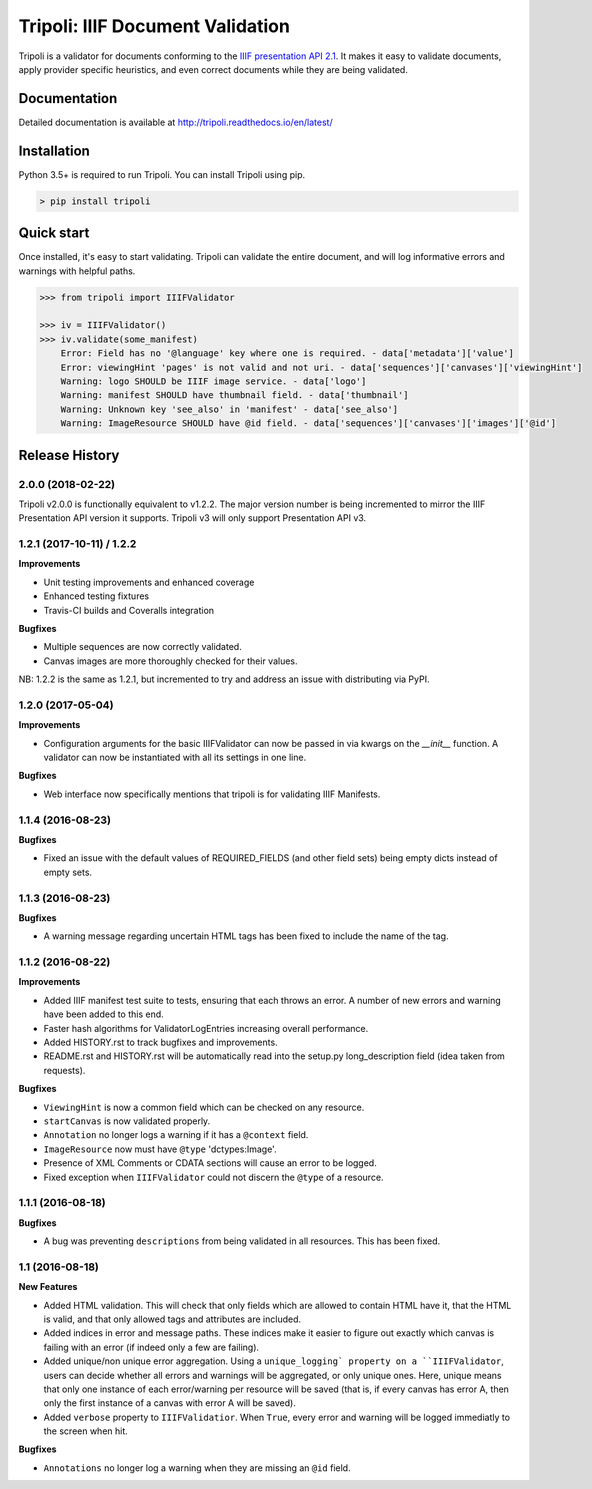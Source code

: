 Tripoli: IIIF Document Validation
=================================

.. image:: https://travis-ci.org/DDMAL/tripoli.svg?branch=master
    :target: https://travis-ci.org/DDMAL/tripoli

.. image:: https://coveralls.io/repos/github/DDMAL/tripoli/badge.svg?branch=master
    :target: https://coveralls.io/github/DDMAL/tripoli?branch=master

Tripoli is a validator for documents conforming to the `IIIF
presentation API 2.1 <http://iiif.io/api/presentation/2.1/>`__. It makes
it easy to validate documents, apply provider specific heuristics, and
even correct documents while they are being validated.

Documentation
-------------

Detailed documentation is available at
http://tripoli.readthedocs.io/en/latest/

Installation
------------

Python 3.5+ is required to run Tripoli. You can install Tripoli using pip.

.. code:: bash

    > pip install tripoli

Quick start
-----------

Once installed, it's easy to start validating. Tripoli can validate the
entire document, and will log informative errors and warnings with
helpful paths.

.. code:: python

    >>> from tripoli import IIIFValidator

    >>> iv = IIIFValidator()
    >>> iv.validate(some_manifest)
        Error: Field has no '@language' key where one is required. - data['metadata']['value']
        Error: viewingHint 'pages' is not valid and not uri. - data['sequences']['canvases']['viewingHint']
        Warning: logo SHOULD be IIIF image service. - data['logo']
        Warning: manifest SHOULD have thumbnail field. - data['thumbnail']
        Warning: Unknown key 'see_also' in 'manifest' - data['see_also']
        Warning: ImageResource SHOULD have @id field. - data['sequences']['canvases']['images']['@id']


.. :changelog:

Release History
---------------

2.0.0 (2018-02-22)
++++++++++++++++++

Tripoli v2.0.0 is functionally equivalent to v1.2.2. The major version number is being incremented
to mirror the IIIF Presentation API version it supports. Tripoli v3 will only support Presentation
API v3.


1.2.1 (2017-10-11) / 1.2.2
++++++++++++++++++

**Improvements**

- Unit testing improvements and enhanced coverage
- Enhanced testing fixtures
- Travis-CI builds and Coveralls integration

**Bugfixes**

- Multiple sequences are now correctly validated.
- Canvas images are more thoroughly checked for their values.

NB: 1.2.2 is the same as 1.2.1, but incremented to try and address an issue with
distributing via PyPI.


1.2.0 (2017-05-04)
++++++++++++++++++

**Improvements**

- Configuration arguments for the basic IIIFValidator can now be passed in via kwargs
  on the `__init__` function. A validator can now be instantiated with all its settings
  in one line.

**Bugfixes**

- Web interface now specifically mentions that tripoli is for validating IIIF Manifests.

1.1.4 (2016-08-23)
++++++++++++++++++

**Bugfixes**

- Fixed an issue with the default values of REQUIRED_FIELDS (and other field sets)
  being empty dicts instead of empty sets.

1.1.3 (2016-08-23)
++++++++++++++++++

**Bugfixes**

- A warning message regarding uncertain HTML tags has been fixed to include the name
  of the tag.

1.1.2 (2016-08-22)
++++++++++++++++++

**Improvements**

- Added IIIF manifest test suite to tests, ensuring that each throws an error. A
  number of new errors and warning have been added to this end.
- Faster hash algorithms for ValidatorLogEntries increasing overall performance.
- Added HISTORY.rst to track bugfixes and improvements.
- README.rst and HISTORY.rst will be automatically read into the setup.py long_description
  field (idea taken from requests).

**Bugfixes**

- ``ViewingHint`` is now a common field which can be checked on any resource.
- ``startCanvas`` is now validated properly.
- ``Annotation`` no longer logs a warning if it has a ``@context`` field.
- ``ImageResource`` now must have ``@type`` 'dctypes:Image'.
- Presence of XML Comments or CDATA sections will cause an error to be logged.
- Fixed exception when ``IIIFValidator`` could not discern the ``@type`` of a resource.


1.1.1 (2016-08-18)
++++++++++++++++++

**Bugfixes**

- A bug was preventing ``descriptions`` from being validated in all resources.
  This has been fixed.

1.1 (2016-08-18)
++++++++++++++++

**New Features**

- Added HTML validation. This will check that only fields which are allowed
  to contain HTML have it, that the HTML is valid, and that only allowed tags
  and attributes are included.
- Added indices in error and message paths. These indices make it easier to
  figure out exactly which canvas is failing with an error (if indeed only a
  few are failing).
- Added unique/non unique error aggregation. Using a ``unique_logging` property
  on a ``IIIFValidator``, users can decide whether all errors and warnings will be
  aggregated, or only unique ones. Here, unique means that only one instance of
  each error/warning per resource will be saved (that is, if every canvas has error
  A, then only the first instance of a canvas with error A will be saved).
- Added ``verbose`` property to ``IIIFValidatior``. When ``True``, every error and
  warning will be logged immediatly to the screen when hit.

**Bugfixes**

- ``Annotations`` no longer log a warning when they are missing an ``@id`` field.


